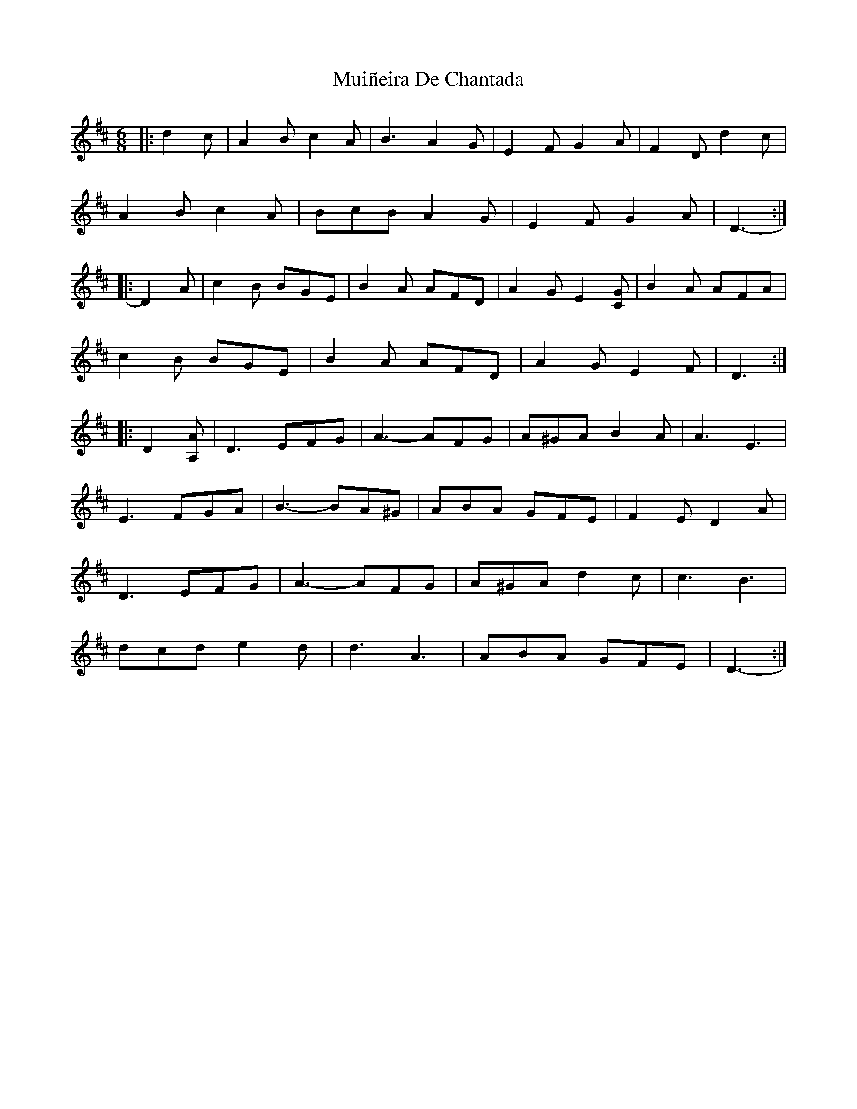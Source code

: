 X: 28359
T: Muiñeira De Chantada
R: jig
M: 6/8
K: Dmajor
|:d2 c|A2 B c2 A|B3 A2 G|E2 F G2 A|F2 D d2 c|
A2 B c2 A|BcB A2 G|E2 F G2 A|D3-:|
|:D2 A|c2 B BGE|B2 A AFD|A2 G E2 [CG]|B2 A AFA|
c2 B BGE|B2 A AFD|A2 G E2 F|D3:|
|:D2 [A,A]|D3 EFG|A3- AFG|A^GA B2 A|A3 E3|
E3 FGA|B3- BA^G|ABA GFE|F2 E D2 A|
D3 EFG|A3- AFG|A^GA d2 c|c3 B3|
dcd e2 d|d3 A3|ABA GFE|D3-:|

